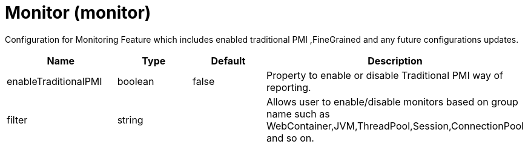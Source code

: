 = +Monitor+ (+monitor+)
:linkcss: 
:page-layout: config
:nofooter: 

+Configuration for Monitoring Feature which includes enabled traditional PMI ,FineGrained and any future configurations updates.+

[cols="a,a,a,a",width="100%"]
|===
|Name|Type|Default|Description

|+enableTraditionalPMI+

|boolean

|+false+

|+Property to enable or disable Traditional PMI way of reporting.+

|+filter+

|string

|

|+Allows user to enable/disable monitors based on group name such as WebContainer,JVM,ThreadPool,Session,ConnectionPool and so on.+
|===
